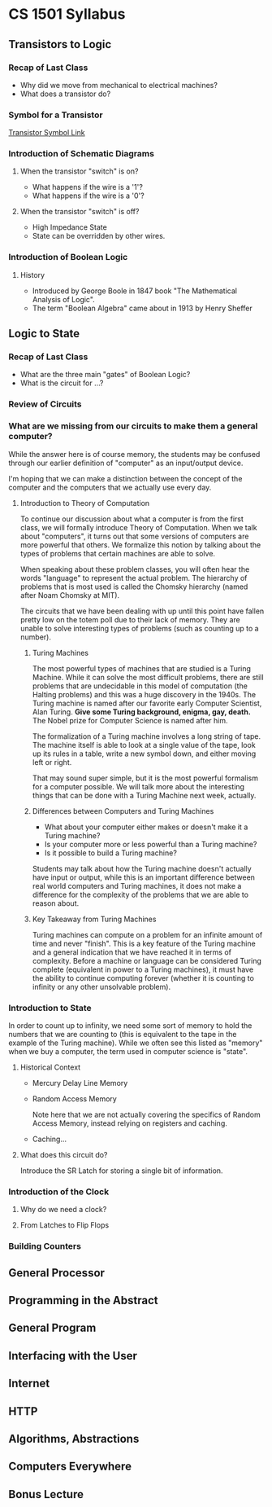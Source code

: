* CS 1501 Syllabus

** Transistors to Logic

*** Recap of Last Class

- Why did we move from mechanical to electrical machines?
- What does a transistor do?

*** Symbol for a Transistor

[[https://upload.wikimedia.org/wikipedia/commons/thumb/3/37/Transistor.symbol.npn.svg/240px-Transistor.symbol.npn.svg.png][Transistor Symbol Link]]

*** Introduction of Schematic Diagrams

**** When the transistor "switch" is on?

- What happens if the wire is a '1'?
- What happens if the wire is a '0'?

**** When the transistor "switch" is off?

- High Impedance State
- State can be overridden by other wires.

*** Introduction of Boolean Logic

**** History

- Introduced by George Boole in 1847 book "The Mathematical Analysis
  of Logic".
- The term "Boolean Algebra" came about in 1913 by Henry Sheffer

** Logic to State

*** Recap of Last Class

- What are the three main "gates" of Boolean Logic?
- What is the circuit for ...?

*** Review of Circuits

*** What are we missing from our circuits to make them a general computer?

While the answer here is of course memory, the students may be
confused through our earlier definition of "computer" as an
input/output device.

I'm hoping that we can make a distinction between the concept of the
computer and the computers that we actually use every day.

**** Introduction to Theory of Computation

To continue our discussion about what a computer is from the first
class, we will formally introduce Theory of Computation. When we talk
about "computers", it turns out that some versions of computers are
more powerful that others. We formalize this notion by talking about
the types of problems that certain machines are able to solve.

When speaking about these problem classes, you will often hear the
words "language" to represent the actual problem. The hierarchy of
problems that is most used is called the Chomsky hierarchy (named
after Noam Chomsky at MIT).

The circuits that we have been dealing with up until this point have
fallen pretty low on the totem poll due to their lack of memory. They
are unable to solve interesting types of problems (such as counting up
to a number).

***** Turing Machines

The most powerful types of machines that are studied is a Turing
Machine. While it can solve the most difficult problems, there are
still problems that are undecidable in this model of computation (the
Halting problems) and this was a huge discovery in the 1940s. The
Turing machine is named after our favorite early Computer Scientist,
Alan Turing. *Give some Turing background, enigma, gay, death.* The
Nobel prize for Computer Science is named after him.

The formalization of a Turing machine involves a long string of
tape. The machine itself is able to look at a single value of the
tape, look up its rules in a table, write a new symbol down, and
either moving left or right.

That may sound super simple, but it is the most powerful formalism for
a computer possible. We will talk more about the interesting things
that can be done with a Turing Machine next week, actually.

***** Differences between Computers and Turing Machines

- What about your computer either makes or doesn't make it a Turing
  machine?
- Is your computer more or less powerful than a Turing machine?
- Is it possible to build a Turing machine?

Students may talk about how the Turing machine doesn't actually have
input or output, while this is an important difference between real
world computers and Turing machines, it does not make a difference for
the complexity of the problems that we are able to reason about.

***** Key Takeaway from Turing Machines

Turing machines can compute on a problem for an infinite amount of
time and never "finish". This is a key feature of the Turing machine
and a general indication that we have reached it in terms of
complexity. Before a machine or language can be considered Turing
complete (equivalent in power to a Turing machines), it must have the
ability to continue computing forever (whether it is counting to
infinity or any other unsolvable problem).

*** Introduction to State

In order to count up to infinity, we need some sort of memory to hold
the numbers that we are counting to (this is equivalent to the tape in
the example of the Turing machine). While we often see this listed as
"memory" when we buy a computer, the term used in computer science is
"state". 

**** Historical Context

- Mercury Delay Line Memory

- Random Access Memory

  Note here that we are not actually covering the specifics of Random
  Access Memory, instead relying on registers and caching.

- Caching...

**** What does this circuit do?

Introduce the SR Latch for storing a single bit of information.

*** Introduction of the Clock

**** Why do we need a clock?

**** From Latches to Flip Flops

*** Building Counters

** General Processor
** Programming in the Abstract
** General Program
** Interfacing with the User
** Internet
** HTTP
** Algorithms, Abstractions
** Computers Everywhere
** Bonus Lecture
